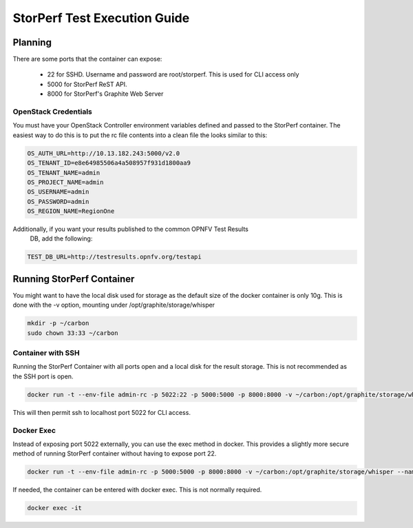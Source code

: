 .. This work is licensed under a Creative Commons Attribution 4.0 International License.
.. http://creativecommons.org/licenses/by/4.0
.. (c) OPNFV, Intel Corporation, AT&T and others.

=============================
StorPerf Test Execution Guide
=============================

Planning
========

There are some ports that the container can expose:

    * 22 for SSHD. Username and password are root/storperf. This is used for CLI access only
    * 5000 for StorPerf ReST API.
    * 8000 for StorPerf's Graphite Web Server

OpenStack Credentials
~~~~~~~~~~~~~~~~~~~~~

You must have your OpenStack Controller environment variables defined and passed to
the StorPerf container. The easiest way to do this is to put the rc file contents
into a clean file the looks similar to this:

.. code-block:: console

    OS_AUTH_URL=http://10.13.182.243:5000/v2.0
    OS_TENANT_ID=e8e64985506a4a508957f931d1800aa9
    OS_TENANT_NAME=admin
    OS_PROJECT_NAME=admin
    OS_USERNAME=admin
    OS_PASSWORD=admin
    OS_REGION_NAME=RegionOne

Additionally, if you want your results published to the common OPNFV Test Results
 DB, add the following:

.. code-block:: console

    TEST_DB_URL=http://testresults.opnfv.org/testapi

Running StorPerf Container
==========================

You might want to have the local disk used for storage as the default size of the docker
container is only 10g. This is done with the -v option, mounting under
/opt/graphite/storage/whisper

.. code-block:: console

    mkdir -p ~/carbon
    sudo chown 33:33 ~/carbon

Container with SSH
~~~~~~~~~~~~~~~~~~

Running the StorPerf Container with all ports open and a local disk for the result
storage.  This is not recommended as the SSH port is open.

.. code-block:: console

    docker run -t --env-file admin-rc -p 5022:22 -p 5000:5000 -p 8000:8000 -v ~/carbon:/opt/graphite/storage/whisper --name storperf opnfv/storperf

This will then permit ssh to localhost port 5022 for CLI access.

Docker Exec
~~~~~~~~~~~

Instead of exposing port 5022 externally, you can use the exec method in docker.  This
provides a slightly more secure method of running StorPerf container without having to
expose port 22.

.. code-block:: console

    docker run -t --env-file admin-rc -p 5000:5000 -p 8000:8000 -v ~/carbon:/opt/graphite/storage/whisper --name storperf opnfv/storperf

If needed, the container can be entered with docker exec.  This is not normally required.

.. code-block:: console

    docker exec -it

